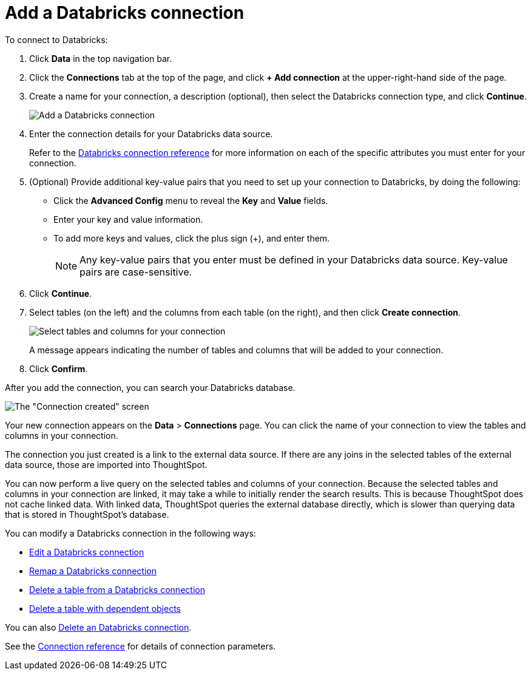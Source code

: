 = Add a Databricks connection
:last_updated: 6/7/2022
:linkattrs:
:experimental:

To connect to Databricks:

. Click *Data* in the top navigation bar.
. Click the *Connections* tab at the top of the page, and click *+ Add connection* at the upper-right-hand side of the page.
. Create a name for your connection, a description (optional), then select the Databricks connection type, and click *Continue*.
+
image::embrace-databricks-connection-type-ts-cloud.png[Add a Databricks connection]

. Enter the connection details for your Databricks data source.
+
Refer to the xref:connections-databricks-reference.adoc[Databricks connection reference] for more information on each of the specific attributes you must enter for your connection.

. (Optional) Provide additional key-value pairs that you need to set up your connection to Databricks, by doing the following:
 ** Click the *Advanced Config* menu to reveal the *Key* and *Value* fields.
 ** Enter your key and value information.
 ** To add more keys and values, click the plus sign (+), and enter them.
+
NOTE: Any key-value pairs that you enter must be defined in your Databricks data source.
Key-value pairs are case-sensitive.
. Click *Continue*.
. Select tables (on the left) and the columns from each table (on the right), and then click *Create connection*.
+
image::adw-selecttables.png[Select tables and columns for your connection]
+
A message appears indicating the number of tables and columns that will be added to your connection.

. Click *Confirm*.

After you add the connection, you can search your Databricks database.

image::databricks-connectioncreated.png[The "Connection created" screen]

Your new connection appears on the *Data* > *Connections* page.
You can click the name of your connection to view the tables and columns in your connection.

The connection you just created is a link to the external data source.
If there are any joins in the selected tables of the external data source, those are imported into ThoughtSpot.

You can now perform a live query on the selected tables and columns of your connection.
Because the selected tables and columns in your connection are linked, it may take a while to initially render the search results.
This is because ThoughtSpot does not cache linked data.
With linked data, ThoughtSpot queries the external database directly, which is slower than querying data that is stored in ThoughtSpot's database.

You can modify a Databricks connection in the following ways:

* xref:connections-databricks-edit.adoc[Edit a Databricks connection]
* xref:connections-databricks-remap.adoc[Remap a Databricks connection]
* xref:connections-databricks-delete-table.adoc[Delete a table from a Databricks connection]
* xref:connections-databricks-delete-table-dependencies.adoc[Delete a table with dependent objects]

You can also xref:connections-databricks-delete.adoc[Delete an Databricks connection].

See the xref:connections-databricks-reference.adoc[Connection reference] for details of connection parameters.
